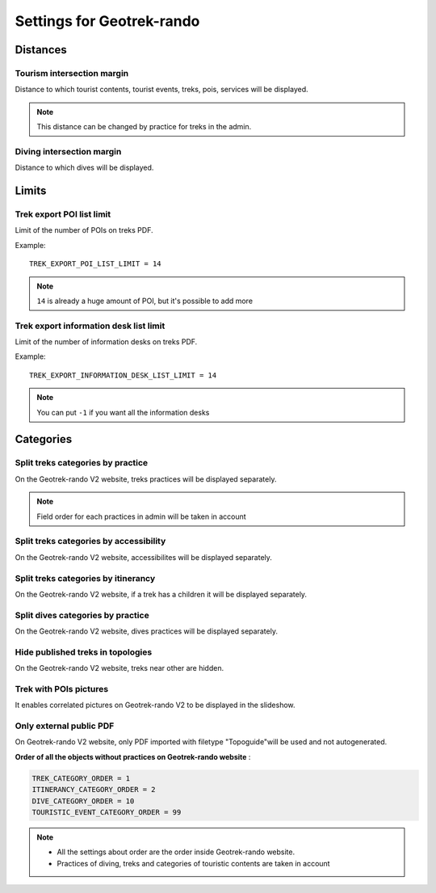 .. _settings-for-geotrek-rando:

===========================
Settings for Geotrek-rando
===========================

.. _distances:

Distances
----------

Tourism intersection margin
~~~~~~~~~~~~~~~~~~~~~~~~~~~~

Distance to which tourist contents, tourist events, treks, pois, services will be displayed.

.. md-tab-set::
    :name: tourism-intersection-margin-tabs

    .. md-tab-item:: Default configuration

            .. code-block:: python
    
                TOURISM_INTERSECTION_MARGIN = 500 # meters

    .. md-tab-item:: Example

         .. code-block:: python
    
               TOURISM_INTERSECTION_MARGIN = 800 # meters

.. note:: 
  This distance can be changed by practice for treks in the admin.

Diving intersection margin
~~~~~~~~~~~~~~~~~~~~~~~~~~~~

Distance to which dives will be displayed.

.. md-tab-set::
    :name: diving-intersection-margin-tabs

    .. md-tab-item:: Default configuration

            .. code-block:: python
    
                DIVING_INTERSECTION_MARGIN = 500 # meters

    .. md-tab-item:: Example

         .. code-block:: python
    
               DIVING_INTERSECTION_MARGIN = 800 # meters

Limits
-------

Trek export POI list limit 
~~~~~~~~~~~~~~~~~~~~~~~~~~~

Limit of the number of POIs on treks PDF.

Example::

    TREK_EXPORT_POI_LIST_LIMIT = 14

.. note:: 
  ``14`` is already a huge amount of POI, but it's possible to add more

Trek export information desk list limit 
~~~~~~~~~~~~~~~~~~~~~~~~~~~~~~~~~~~~~~~~

Limit of the number of information desks on treks PDF.

Example::

    TREK_EXPORT_INFORMATION_DESK_LIST_LIMIT = 14

.. note:: 
  You can put ``-1`` if you want all the information desks

Categories
-----------

Split treks categories by practice
~~~~~~~~~~~~~~~~~~~~~~~~~~~~~~~~~~~

On the Geotrek-rando V2 website, treks practices will be displayed separately.

.. md-tab-set::
    :name: split-treks-categories-by-practices-tabs

    .. md-tab-item:: Default configuration

            .. code-block:: python
    
                SPLIT_TREKS_CATEGORIES_BY_PRACTICE = True

    .. md-tab-item:: Example

         .. code-block:: python
    
               SPLIT_TREKS_CATEGORIES_BY_PRACTICE = False

.. note:: 
  Field order for each practices in admin will be taken in account

Split treks categories by accessibility
~~~~~~~~~~~~~~~~~~~~~~~~~~~~~~~~~~~~~~~~

On the Geotrek-rando V2 website, accessibilites will be displayed separately.

.. md-tab-set::
    :name: split-treks-categories-by-accessibility-tabs

    .. md-tab-item:: Default configuration

            .. code-block:: python
    
                SPLIT_TREKS_CATEGORIES_BY_ACCESSIBILITY = True

    .. md-tab-item:: Example

         .. code-block:: python
    
               SPLIT_TREKS_CATEGORIES_BY_ACCESSIBILITY = False

Split treks categories by itinerancy
~~~~~~~~~~~~~~~~~~~~~~~~~~~~~~~~~~~~~~

On the Geotrek-rando V2 website, if a trek has a children it will be displayed separately.

.. md-tab-set::
    :name: split-treks-categories-by-itinerancy-tabs

    .. md-tab-item:: Default configuration

            .. code-block:: python
    
                SPLIT_TREKS_CATEGORIES_BY_ITINERANCY = True

    .. md-tab-item:: Example

         .. code-block:: python
    
               SPLIT_TREKS_CATEGORIES_BY_ITINERANCY = False

Split dives categories by practice
~~~~~~~~~~~~~~~~~~~~~~~~~~~~~~~~~~~~

On the Geotrek-rando V2 website, dives practices will be displayed separately.

.. md-tab-set::
    :name: split-dives-categories-by-practices-tabs

    .. md-tab-item:: Default configuration

            .. code-block:: python
    
                SPLIT_DIVES_CATEGORIES_BY_PRACTICE = False

    .. md-tab-item:: Example

         .. code-block:: python
    
               SPLIT_DIVES_CATEGORIES_BY_PRACTICE = True

Hide published treks in topologies 
~~~~~~~~~~~~~~~~~~~~~~~~~~~~~~~~~~~

On the Geotrek-rando V2 website, treks near other are hidden.

.. md-tab-set::
    :name: hide-published-treks-in-topologies-tabs

    .. md-tab-item:: Default configuration

            .. code-block:: python
    
                HIDE_PUBLISHED_TREKS_IN_TOPOLOGIES = True

    .. md-tab-item:: Example

         .. code-block:: python
    
               HIDE_PUBLISHED_TREKS_IN_TOPOLOGIES = False

Trek with POIs pictures
~~~~~~~~~~~~~~~~~~~~~~~~

It enables correlated pictures on Geotrek-rando V2 to be displayed in the slideshow.

.. md-tab-set::
    :name: trek-with-pois-pictures-tabs

    .. md-tab-item:: Default configuration

            .. code-block:: python
    
                TREK_WITH_POIS_PICTURES = True

    .. md-tab-item:: Example

         .. code-block:: python
    
               TREK_WITH_POIS_PICTURES = False

Only external public PDF
~~~~~~~~~~~~~~~~~~~~~~~~~~

On Geotrek-rando V2 website, only PDF imported with filetype "Topoguide"will be used and not autogenerated.

.. md-tab-set::
    :name: only-external-public-tabs

    .. md-tab-item:: Default configuration

            .. code-block:: python
    
                ONLY_EXTERNAL_PUBLIC_PDF = True

    .. md-tab-item:: Example

         .. code-block:: python
    
               ONLY_EXTERNAL_PUBLIC_PDF = False

**Order of all the objects without practices on Geotrek-rando website** :

.. code-block:: python

    TREK_CATEGORY_ORDER = 1
    ITINERANCY_CATEGORY_ORDER = 2
    DIVE_CATEGORY_ORDER = 10
    TOURISTIC_EVENT_CATEGORY_ORDER = 99

.. note:: 
  - All the settings about order are the order inside Geotrek-rando website.
  - Practices of diving, treks and categories of touristic contents are taken in account


